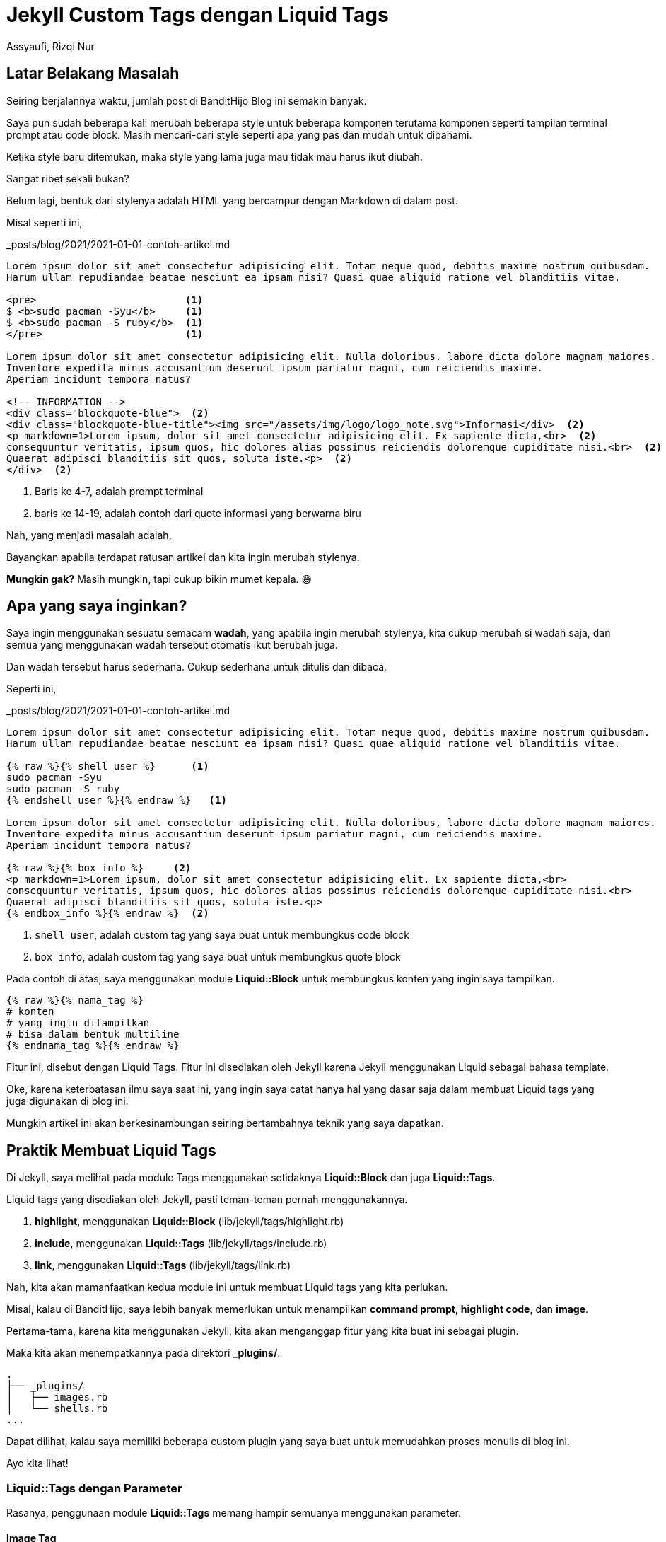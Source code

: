 = Jekyll Custom Tags dengan Liquid Tags
Assyaufi, Rizqi Nur
:page-email: bandithijo@gmail.com
:page-navtitle: Jekyll Custom Tags dengan Liquid Tags
:page-excerpt: Saya sering merasa kekurangan dengan markup yang disediakan oleh Markdown. Terkadang saya harus membuat formula HTML tag sendiri untuk. Namun, hal tersebut malah membuat file markdown post saya tidak rapi. Maka dari itu, saya membuat Jekyll Custom Tag untuk membungkus formula HTML yang saya pergunakan.
:page-permalink: /blog/:title
:page-categories: blog
:page-tags: [jekll]
:page-liquid:
:page-published: true

== Latar Belakang Masalah

Seiring berjalannya waktu, jumlah post di BanditHijo Blog ini semakin banyak.

Saya pun sudah beberapa kali merubah beberapa style untuk beberapa komponen terutama komponen seperti tampilan terminal prompt atau code block. Masih mencari-cari style seperti apa yang pas dan mudah untuk dipahami.

Ketika style baru ditemukan, maka style yang lama juga mau tidak mau harus ikut diubah.

Sangat ribet sekali bukan?

Belum lagi, bentuk dari stylenya adalah HTML yang bercampur dengan Markdown di dalam post.

Misal seperti ini,

._posts/blog/2021/2021-01-01-contoh-artikel.md
[source,markdown,linenums]
----
Lorem ipsum dolor sit amet consectetur adipisicing elit. Totam neque quod, debitis maxime nostrum quibusdam.
Harum ullam repudiandae beatae nesciunt ea ipsam nisi? Quasi quae aliquid ratione vel blanditiis vitae.

<pre>                         <1>
$ <b>sudo pacman -Syu</b>     <1>
$ <b>sudo pacman -S ruby</b>  <1>
</pre>                        <1>

Lorem ipsum dolor sit amet consectetur adipisicing elit. Nulla doloribus, labore dicta dolore magnam maiores.
Inventore expedita minus accusantium deserunt ipsum pariatur magni, cum reiciendis maxime.
Aperiam incidunt tempora natus?

<!-- INFORMATION -->
<div class="blockquote-blue">  <2>
<div class="blockquote-blue-title"><img src="/assets/img/logo/logo_note.svg">Informasi</div>  <2>
<p markdown=1>Lorem ipsum, dolor sit amet consectetur adipisicing elit. Ex sapiente dicta,<br>  <2>
consequuntur veritatis, ipsum quos, hic dolores alias possimus reiciendis doloremque cupiditate nisi.<br>  <2>
Quaerat adipisci blanditiis sit quos, soluta iste.<p>  <2>
</div>  <2>
----

<1> Baris ke 4-7, adalah prompt terminal
<2> baris ke 14-19, adalah contoh dari quote informasi yang berwarna biru

Nah, yang menjadi masalah adalah,

Bayangkan apabila terdapat ratusan artikel dan kita ingin merubah stylenya.

*Mungkin gak?* Masih mungkin, tapi cukup bikin mumet kepala. 😅

== Apa yang saya inginkan?

Saya ingin menggunakan sesuatu semacam *wadah*, yang apabila ingin merubah stylenya, kita cukup merubah si wadah saja, dan semua yang menggunakan wadah tersebut otomatis ikut berubah juga.

Dan wadah tersebut harus sederhana. Cukup sederhana untuk ditulis dan dibaca.

Seperti ini,

._posts/blog/2021/2021-01-01-contoh-artikel.md
[source,markdown,linenums]
----
Lorem ipsum dolor sit amet consectetur adipisicing elit. Totam neque quod, debitis maxime nostrum quibusdam.
Harum ullam repudiandae beatae nesciunt ea ipsam nisi? Quasi quae aliquid ratione vel blanditiis vitae.

{% raw %}{% shell_user %}      <1>
sudo pacman -Syu
sudo pacman -S ruby
{% endshell_user %}{% endraw %}   <1>

Lorem ipsum dolor sit amet consectetur adipisicing elit. Nulla doloribus, labore dicta dolore magnam maiores.
Inventore expedita minus accusantium deserunt ipsum pariatur magni, cum reiciendis maxime.
Aperiam incidunt tempora natus?

{% raw %}{% box_info %}     <2>
<p markdown=1>Lorem ipsum, dolor sit amet consectetur adipisicing elit. Ex sapiente dicta,<br>
consequuntur veritatis, ipsum quos, hic dolores alias possimus reiciendis doloremque cupiditate nisi.<br>
Quaerat adipisci blanditiis sit quos, soluta iste.<p>
{% endbox_info %}{% endraw %}  <2>
----

<1> `shell_user`, adalah custom tag yang saya buat untuk membungkus code block
<2> `box_info`, adalah custom tag yang saya buat untuk membungkus quote block

Pada contoh di atas, saya menggunakan module *Liquid::Block* untuk membungkus konten yang ingin saya tampilkan.

----
{% raw %}{% nama_tag %}
# konten
# yang ingin ditampilkan
# bisa dalam bentuk multiline
{% endnama_tag %}{% endraw %}
----

Fitur ini, disebut dengan Liquid Tags. Fitur ini disediakan oleh Jekyll karena Jekyll menggunakan Liquid sebagai bahasa template.

Oke, karena keterbatasan ilmu saya saat ini, yang ingin saya catat hanya hal yang dasar saja dalam membuat Liquid tags yang juga digunakan di blog ini.

Mungkin artikel ini akan berkesinambungan seiring bertambahnya teknik yang saya dapatkan.

== Praktik Membuat Liquid Tags

Di Jekyll, saya melihat pada module Tags menggunakan setidaknya *Liquid::Block* dan juga *Liquid::Tags*.

Liquid tags yang disediakan oleh Jekyll, pasti teman-teman pernah menggunakannya.

. *highlight*, menggunakan *Liquid::Block* (lib/jekyll/tags/highlight.rb)
. *include*, menggunakan *Liquid::Tags* (lib/jekyll/tags/include.rb)
. *link*, menggunakan *Liquid::Tags* (lib/jekyll/tags/link.rb)

Nah, kita akan mamanfaatkan kedua module ini untuk membuat Liquid tags yang kita perlukan.

Misal, kalau di BanditHijo, saya lebih banyak memerlukan untuk menampilkan *command prompt*, *highlight code*, dan *image*.

Pertama-tama, karena kita menggunakan Jekyll, kita akan menganggap fitur yang kita buat ini sebagai plugin.

Maka kita akan menempatkannya pada direktori *_plugins/*.

----
.
├── _plugins/
│   ├── images.rb
│   └── shells.rb
...
----

Dapat dilihat, kalau saya memiliki beberapa custom plugin yang saya buat untuk memudahkan proses menulis di blog ini.

Ayo kita lihat!

=== Liquid::Tags dengan Parameter

Rasanya, penggunaan module *Liquid::Tags* memang hampir semuanya menggunakan parameter.

==== Image Tag

Saya menggunakannya untuk menghandle image.

Sebelum mengenal Liquid tags, saya menggunakan cara ini untuk memasukkan gambar.

._posts/blog/2021/2021-01-01-contoh-artikel.md
[source,markdown,linenums]
----
![gambar_1]({{ site.lazyload.logo_blank }}){:data-echo="https://i.postimg.cc/wT7rfFFX/gambar-01.png" onerror="imgError(this);"}{:class="myImg"}
----

Ribet banget yaa.

Saya membuat snippets agar tidak ribet saat akan menggunakannya, namun, tetap saja hal ini membuat markdown file yang kita tulis menjadi kotor.

Saya ingin terlihat lebih rapi tanpa terlalu banyak HTML tag.

Kira-kira seperti ini,

._posts/blog/2021/2021-01-01-contoh-artikel.md
[source,markdown,linenums]
----
{% raw %}{% image https://i.postimg.cc/wT7rfFFX/gambar-01.png" | 1 | Ini adalah caption }{% endraw %}
----

Nah! Lebih sederhana kan?

Berikut ini adalah codenya,

._plugins/shells.rb
[source,ruby,linenums]
----
module Jekyll
  class Image < Liquid::Tag
    def initialize(tag_name, input, tokens)
      super
      @input = input
    end

    def render(context)
      params = split_params(@input)
      url = params[0].strip
      num = params[1].strip if params.length > 1
      cap = params[2].strip if params.length > 2

      output  = "![gambar_#{num}](/assets/img/logo/logo_blank.svg){:data-echo='#{url}' onerror='imgError(this);'}{:class='myImg'}"
      output += "\n<p class='img-caption' markdown='1'>Gambar #{num} - #{cap}</p>" if params.length == 3
      output
    end

    def split_params(params)
      params.split(' | ')
    end
  end
end

Liquid::Template.register_tag('image', Jekyll::Image)
----

Blok kode di atas adalah untuk kebutuhan saya.

Tentunya, teman-teman perlu memodifikasi sesuai dengan yang teman-teman butuhkan.

=== Liquid::Block Tanpa Parameter

Untuk membuat Liquid::Block Tanpa Parameter, cukup mudah.

==== Command Prompt

Saya akan contohkan untuk *shells.rb*, yang saya gunakan untuk menyimpan beberapa prompt shell untuk user dan root.

Kalau teman-teman lihat tampilan prompt seperti di bawah ini:

[source,console]
----
$ sudo pacman -Syy
----

[source,console]
----
# systemctl start NetworkManager.service
----

Kedua tampilan prompt di atas, digenerate dari Liquid tags yang berasal dari file plugin *shells.rb* tersebut.

Pada tampilan markdownya akan seperti ini:

._posts/blog/2021/2021-01-01-contoh-artikel.md
[source,markdown,linenums]
----
{% raw %}{% shell_user %}
sudo pacman -Syy
{% endshell_user %} {% endraw %}
----

._posts/blog/2021/2021-01-01-contoh-artikel.md
[source,markdown,linenums]
----
{% raw %}{% shell_root %}
systemctl start NetworkManager.service
{% endshell_root %}{% endraw %}
----

Nah! Sekarang saya akan perlihatkan isi dari plugin *shells.rb*.

._plugins/shells.rb
[source,ruby,linenums]
----
module Jekyll
  class ShellRoot < Liquid::Block
    def render(context)
      commands = super.split("\n")
      text  = '<pre>'
      text += commands[1..].map do |i|
        "<span class='cmd'># </span><b>#{i}</b><br>"
      end.join.to_s
      text += '</pre>'
      text
    end
  end

  class ShellUser < Liquid::Block
    def render(context)
      commands = super.split("\n")
      text  = '<pre>'
      text += commands[1..].map do |i|
        "<span class='cmd'>$ </span><b>#{i}</b><br>"
      end.join.to_s
      text += '</pre>'
      text
    end
  end
end

Liquid::Template.register_tag('shell_root',  Jekyll::ShellRoot)
Liquid::Template.register_tag('shell_user',  Jekyll::ShellUser)
----

Dapat dilihat bahwa saya membangun sebuah prompt dengan menggunakan pre tag.

----
<pre>
<span class="cmd">$ </span>&lt;b>command terminal</b>
</pre>
----

Style dari prompt ini adalah:

.assets/css/main.css
[source,css,linenums]
----
/* Untuk box dari command */
pre {
    background: #002b36;
    border-radius: 5px;
    font-size: 14px;
    font-family: 'FiraCodeNerdFontComplete-Medium','Roboto Mono', monospace;
    line-height: 1.45;
    overflow: auto;
    padding: 10px;
}

/* Untuk mewarnai command terminal menjadi kuning */
pre b {
    color: #FFCC00;
}

/* Untuk mendisable selection dari simbol prompt */
pre span.cmd {
    user-select: none;
    -webkit-user-select: none;
    -ms-user-select: none;
    -webkit-touch-callout: none;
    -o-user-select: none;
    -moz-user-select: none;
}
----

Fitur dari Liquid tags ini adalah,

1. Setiap baris baru (newline), akan diconvert menjadi 1 baris command (perintah).

Seperti ini contohnya:

._posts/blog/2021/2021-01-01-contoh-artikel.md
[source,markdown,linenums]
----
{% raw %}{% shell_user %}
mkdir project
cd project
git clone https://github.com/bandithijo/new_project
cd new_project
bundle exec jekyll server
{% endshell_user %}{% endraw %}
----

Hasilnya:

[source,console]
----
$ mkdir project
$ cd project
$ git clone https://github.com/bandithijo/new_project
$ cd new_project
$ bundle exec jekyll server
----

Nah, sederhana kan?

=== Liquid::Block dengan Parameter

Untuk membuat Liquid::Block dengan Parameter, cukup tricky tapi mungkin.

==== Command Prompt

Saya akan contohkan lagi untuk Command Prompt tapi dapat kita definisikan sendiri bentuk dari prompt dan warnanya.

Seperti ini misalnya,

._posts/blog/2021/2021-01-01-contoh-artikel.md
[source,markdown,linenums]
----
{% raw %}{% shell_term $ %}
sudo pacman -Syu
sudo pacman -Scc
{% endshell_term %}{% endraw %}
----

[source,console]
----
$ sudo pacman -Syu
$ sudo pacman -Scc
----

Atau,

._posts/blog/2021/2021-01-01-contoh-artikel.md
[source,markdown,linenums]
----
{% raw %}{% shell_term # %}
pacman -Syu
pacman -Scc
{% endshell_term %}{% endraw %}
----

[source,console]
----
# pacman -Syu
# pacman -Scc
----

Saya menggunakan parameter `$` untuk mengindikasikan user biasa dan `#` untuk mengindikasikan root.

Atau, dengan parameter warna

._posts/blog/2021/2021-01-01-contoh-artikel.md
[source,markdown,linenums]
----
{% raw %}{% shell_term [arch@iso ~]# | #DC322F %}
mkdir project
cd project
git clone https://github.com/bandithijo/new_project
cd new_project
bundle exec jekyll server
{% endshell_term %}{% endraw %}
----

[source,console]
----
[arch@iso ~]# mkdir project
[arch@iso ~]# cd project
[arch@iso ~]# git clone https://github.com/bandithijo/new_project
[arch@iso ~]# cd new_project
[arch@iso ~]# bundle exec jekyll server
----

Jadi lebih fleksible.

Nah! Codenya seperti ini.

._plugins/shells.rb
[source,ruby,linenums]
----
module Jekyll
  class ShellCommand < Liquid::Block
    def initialize(tag_name, input, tokens)
      super
      @input = input
    end

    def render(context)
      params        = split_params(@input)
      prompt_symbol = params[0]&.strip
      prompt_color  = params[1]&.strip if params.length > 1

      commands = super.split("\n")
      output  = '<pre>'
      output += commands[1..].map do |i|
        "<span class='cmd' #{"style='color:#{prompt_color};'" unless prompt_color.nil?}>" \
        "#{prompt_symbol.nil? ? '$' : prompt_symbol} </span><b>#{i}</b><br>"
      end.join.to_s
      output += '</pre>'
      output
    end

    def split_params(params)
      params.split(' | ')
    end
  end
end

Liquid::Template.register_tag('shell_term',  Jekyll::ShellCommand)
----

== Pesan Penulis

Sepertinya, segini dulu yang dapat saya tuliskan.

Mudah-mudahan dapat bermanfaat.

Terima kasih.

(\^_^)

== Referensi

. link:https://jekyllrb.com/docs/liquid/tags/[jekyllrb.com/docs/liquid/tags/^]
Diakses tanggal: 2021/01/22

. link:https://jekyllrb.com/docs/plugins/your-first-plugin/[jekyllrb.com/docs/plugins/your-first-plugin/^]
Diakses tanggal: 2021/01/22

. link:https://blog.sverrirs.com/2016/04/custom-jekyll-tags.html[blog.sverrirs.com/2016/04/custom-jekyll-tags.html^]
Diakses tanggal: 2021/01/25
